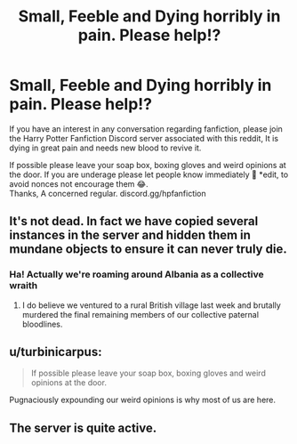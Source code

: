 #+TITLE: Small, Feeble and Dying horribly in pain. Please help!?

* Small, Feeble and Dying horribly in pain. Please help!?
:PROPERTIES:
:Author: Pholphin
:Score: 0
:DateUnix: 1619685190.0
:DateShort: 2021-Apr-29
:FlairText: Request
:END:
If you have an interest in any conversation regarding fanfiction, please join the Harry Potter Fanfiction Discord server associated with this reddit, It is dying in great pain and needs new blood to revive it.

If possible please leave your soap box, boxing gloves and weird opinions at the door. If you are underage please let people know immediately 🙏 *edit, to avoid nonces not encourage them 😂.\\
Thanks, A concerned regular. discord.gg/hpfanfiction


** It's not dead. In fact we have copied several instances in the server and hidden them in mundane objects to ensure it can never truly die.
:PROPERTIES:
:Author: existential_risk_lol
:Score: 14
:DateUnix: 1619689042.0
:DateShort: 2021-Apr-29
:END:

*** Ha! Actually we're roaming around Albania as a collective wraith
:PROPERTIES:
:Author: Redhotlipstik
:Score: 6
:DateUnix: 1619689309.0
:DateShort: 2021-Apr-29
:END:

**** I do believe we ventured to a rural British village last week and brutally murdered the final remaining members of our collective paternal bloodlines.
:PROPERTIES:
:Author: existential_risk_lol
:Score: 5
:DateUnix: 1619689836.0
:DateShort: 2021-Apr-29
:END:


** u/turbinicarpus:
#+begin_quote
  If possible please leave your soap box, boxing gloves and weird opinions at the door.
#+end_quote

Pugnaciously expounding our weird opinions is why most of us are here.
:PROPERTIES:
:Author: turbinicarpus
:Score: 8
:DateUnix: 1619691032.0
:DateShort: 2021-Apr-29
:END:


** The server is quite active.
:PROPERTIES:
:Author: p-fi
:Score: 1
:DateUnix: 1619688981.0
:DateShort: 2021-Apr-29
:END:
